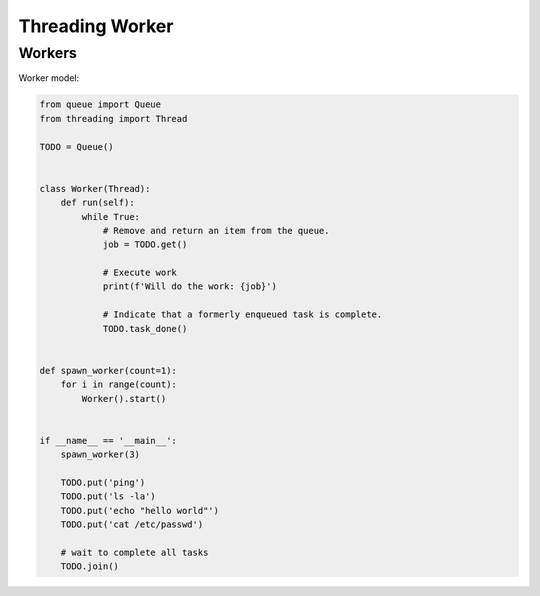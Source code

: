 Threading Worker
================


Workers
-------
Worker model:

.. code-block:: python

    from queue import Queue
    from threading import Thread

    TODO = Queue()


    class Worker(Thread):
        def run(self):
            while True:
                # Remove and return an item from the queue.
                job = TODO.get()

                # Execute work
                print(f'Will do the work: {job}')

                # Indicate that a formerly enqueued task is complete.
                TODO.task_done()


    def spawn_worker(count=1):
        for i in range(count):
            Worker().start()


    if __name__ == '__main__':
        spawn_worker(3)

        TODO.put('ping')
        TODO.put('ls -la')
        TODO.put('echo "hello world"')
        TODO.put('cat /etc/passwd')

        # wait to complete all tasks
        TODO.join()
